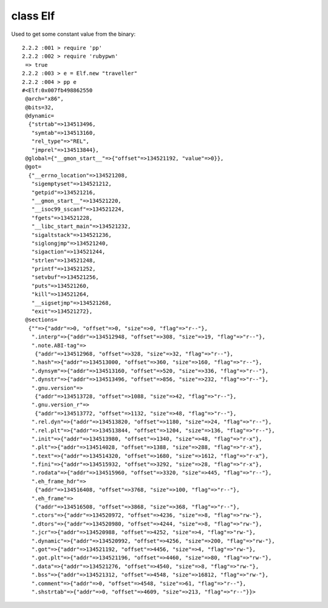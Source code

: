 class Elf
====================================

Used to get some constant value from the binary::

    2.2.2 :001 > require 'pp'
    2.2.2 :002 > require 'rubypwn'
     => true
    2.2.2 :003 > e = Elf.new "traveller"
    2.2.2 :004 > pp e
    #<Elf:0x007fb498862550
     @arch="x86",
     @bits=32,
     @dynamic=
      {"strtab"=>134513496,
       "symtab"=>134513160,
       "rel_type"=>"REL",
       "jmprel"=>134513844},
     @global={"__gmon_start__"=>{"offset"=>134521192, "value"=>0}},
     @got=
      {"__errno_location"=>134521208,
       "sigemptyset"=>134521212,
       "getpid"=>134521216,
       "__gmon_start__"=>134521220,
       "__isoc99_sscanf"=>134521224,
       "fgets"=>134521228,
       "__libc_start_main"=>134521232,
       "sigaltstack"=>134521236,
       "siglongjmp"=>134521240,
       "sigaction"=>134521244,
       "strlen"=>134521248,
       "printf"=>134521252,
       "setvbuf"=>134521256,
       "puts"=>134521260,
       "kill"=>134521264,
       "__sigsetjmp"=>134521268,
       "exit"=>134521272},
     @sections=
      {""=>{"addr"=>0, "offset"=>0, "size"=>0, "flag"=>"r--"},
       ".interp"=>{"addr"=>134512948, "offset"=>308, "size"=>19, "flag"=>"r--"},
       ".note.ABI-tag"=>
        {"addr"=>134512968, "offset"=>328, "size"=>32, "flag"=>"r--"},
       ".hash"=>{"addr"=>134513000, "offset"=>360, "size"=>160, "flag"=>"r--"},
       ".dynsym"=>{"addr"=>134513160, "offset"=>520, "size"=>336, "flag"=>"r--"},
       ".dynstr"=>{"addr"=>134513496, "offset"=>856, "size"=>232, "flag"=>"r--"},
       ".gnu.version"=>
        {"addr"=>134513728, "offset"=>1088, "size"=>42, "flag"=>"r--"},
       ".gnu.version_r"=>
        {"addr"=>134513772, "offset"=>1132, "size"=>48, "flag"=>"r--"},
       ".rel.dyn"=>{"addr"=>134513820, "offset"=>1180, "size"=>24, "flag"=>"r--"},
       ".rel.plt"=>{"addr"=>134513844, "offset"=>1204, "size"=>136, "flag"=>"r--"},
       ".init"=>{"addr"=>134513980, "offset"=>1340, "size"=>48, "flag"=>"r-x"},
       ".plt"=>{"addr"=>134514028, "offset"=>1388, "size"=>288, "flag"=>"r-x"},
       ".text"=>{"addr"=>134514320, "offset"=>1680, "size"=>1612, "flag"=>"r-x"},
       ".fini"=>{"addr"=>134515932, "offset"=>3292, "size"=>28, "flag"=>"r-x"},
       ".rodata"=>{"addr"=>134515960, "offset"=>3320, "size"=>445, "flag"=>"r--"},
       ".eh_frame_hdr"=>
        {"addr"=>134516408, "offset"=>3768, "size"=>100, "flag"=>"r--"},
       ".eh_frame"=>
        {"addr"=>134516508, "offset"=>3868, "size"=>368, "flag"=>"r--"},
       ".ctors"=>{"addr"=>134520972, "offset"=>4236, "size"=>8, "flag"=>"rw-"},
       ".dtors"=>{"addr"=>134520980, "offset"=>4244, "size"=>8, "flag"=>"rw-"},
       ".jcr"=>{"addr"=>134520988, "offset"=>4252, "size"=>4, "flag"=>"rw-"},
       ".dynamic"=>{"addr"=>134520992, "offset"=>4256, "size"=>200, "flag"=>"rw-"},
       ".got"=>{"addr"=>134521192, "offset"=>4456, "size"=>4, "flag"=>"rw-"},
       ".got.plt"=>{"addr"=>134521196, "offset"=>4460, "size"=>80, "flag"=>"rw-"},
       ".data"=>{"addr"=>134521276, "offset"=>4540, "size"=>8, "flag"=>"rw-"},
       ".bss"=>{"addr"=>134521312, "offset"=>4548, "size"=>16812, "flag"=>"rw-"},
       ".comment"=>{"addr"=>0, "offset"=>4548, "size"=>61, "flag"=>"r--"},
       ".shstrtab"=>{"addr"=>0, "offset"=>4609, "size"=>213, "flag"=>"r--"}}>
